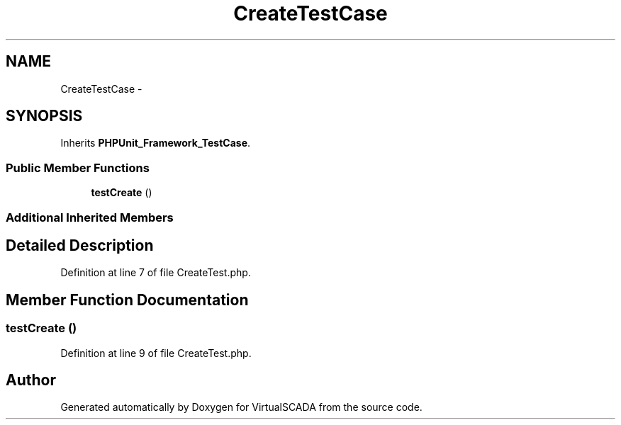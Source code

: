 .TH "CreateTestCase" 3 "Tue Apr 14 2015" "Version 1.0" "VirtualSCADA" \" -*- nroff -*-
.ad l
.nh
.SH NAME
CreateTestCase \- 
.SH SYNOPSIS
.br
.PP
.PP
Inherits \fBPHPUnit_Framework_TestCase\fP\&.
.SS "Public Member Functions"

.in +1c
.ti -1c
.RI "\fBtestCreate\fP ()"
.br
.in -1c
.SS "Additional Inherited Members"
.SH "Detailed Description"
.PP 
Definition at line 7 of file CreateTest\&.php\&.
.SH "Member Function Documentation"
.PP 
.SS "testCreate ()"

.PP
Definition at line 9 of file CreateTest\&.php\&.

.SH "Author"
.PP 
Generated automatically by Doxygen for VirtualSCADA from the source code\&.

